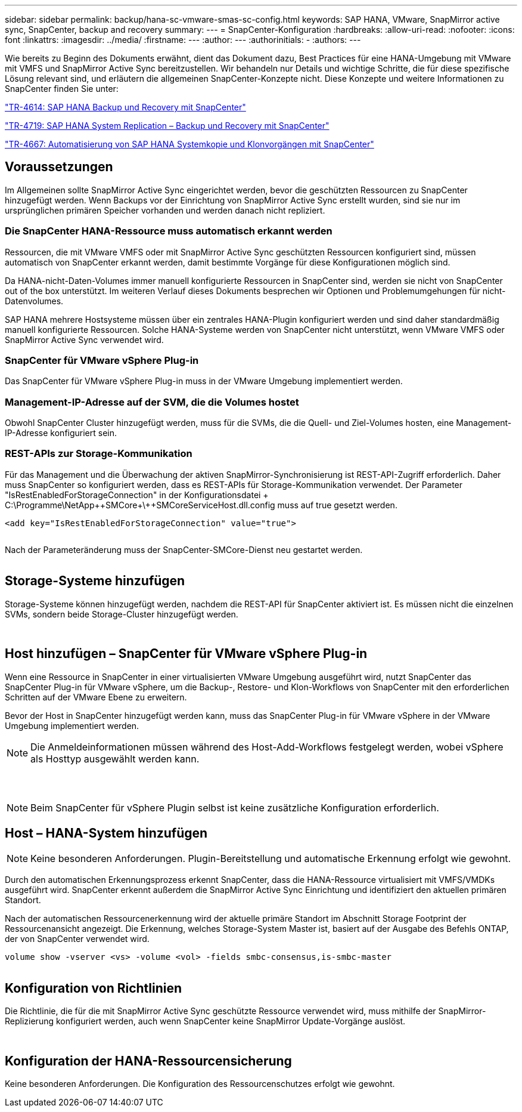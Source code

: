 ---
sidebar: sidebar 
permalink: backup/hana-sc-vmware-smas-sc-config.html 
keywords: SAP HANA, VMware, SnapMirror active sync, SnapCenter, backup and recovery 
summary:  
---
= SnapCenter-Konfiguration
:hardbreaks:
:allow-uri-read: 
:nofooter: 
:icons: font
:linkattrs: 
:imagesdir: ../media/
:firstname: ---
:author: ---
:authorinitials: -
:authors: ---


Wie bereits zu Beginn des Dokuments erwähnt, dient das Dokument dazu, Best Practices für eine HANA-Umgebung mit VMware mit VMFS und SnapMirror Active Sync bereitzustellen. Wir behandeln nur Details und wichtige Schritte, die für diese spezifische Lösung relevant sind, und erläutern die allgemeinen SnapCenter-Konzepte nicht. Diese Konzepte und weitere Informationen zu SnapCenter finden Sie unter:

https://docs.netapp.com/us-en/netapp-solutions-sap/backup/saphana-br-scs-overview.html["TR-4614: SAP HANA Backup und Recovery mit SnapCenter"]

https://docs.netapp.com/us-en/netapp-solutions-sap/backup/saphana-sr-scs-sap-hana-system-replication-overview.html["TR-4719: SAP HANA System Replication – Backup und Recovery mit SnapCenter"]

https://docs.netapp.com/us-en/netapp-solutions-sap/lifecycle/sc-copy-clone-introduction.html["TR-4667: Automatisierung von SAP HANA Systemkopie und Klonvorgängen mit SnapCenter"]



== Voraussetzungen

Im Allgemeinen sollte SnapMirror Active Sync eingerichtet werden, bevor die geschützten Ressourcen zu SnapCenter hinzugefügt werden. Wenn Backups vor der Einrichtung von SnapMirror Active Sync erstellt wurden, sind sie nur im ursprünglichen primären Speicher vorhanden und werden danach nicht repliziert.



=== Die SnapCenter HANA-Ressource muss automatisch erkannt werden

Ressourcen, die mit VMware VMFS oder mit SnapMirror Active Sync geschützten Ressourcen konfiguriert sind, müssen automatisch von SnapCenter erkannt werden, damit bestimmte Vorgänge für diese Konfigurationen möglich sind.

Da HANA-nicht-Daten-Volumes immer manuell konfigurierte Ressourcen in SnapCenter sind, werden sie nicht von SnapCenter out of the box unterstützt. Im weiteren Verlauf dieses Dokuments besprechen wir Optionen und Problemumgehungen für nicht-Datenvolumes.

SAP HANA mehrere Hostsysteme müssen über ein zentrales HANA-Plugin konfiguriert werden und sind daher standardmäßig manuell konfigurierte Ressourcen. Solche HANA-Systeme werden von SnapCenter nicht unterstützt, wenn VMware VMFS oder SnapMirror Active Sync verwendet wird.



=== SnapCenter für VMware vSphere Plug-in

Das SnapCenter für VMware vSphere Plug-in muss in der VMware Umgebung implementiert werden.



=== Management-IP-Adresse auf der SVM, die die Volumes hostet

Obwohl SnapCenter Cluster hinzugefügt werden, muss für die SVMs, die die Quell- und Ziel-Volumes hosten, eine Management-IP-Adresse konfiguriert sein.



=== REST-APIs zur Storage-Kommunikation

Für das Management und die Überwachung der aktiven SnapMirror-Synchronisierung ist REST-API-Zugriff erforderlich. Daher muss SnapCenter so konfiguriert werden, dass es REST-APIs für Storage-Kommunikation verwendet. Der Parameter "IsRestEnabledForStorageConnection" in der Konfigurationsdatei + C:++\++Programme++\++NetApp+\++SMCore++\++SMCoreServiceHost.dll.config muss auf true gesetzt werden.

....
<add key="IsRestEnabledForStorageConnection" value="true">
....
image:sc-saphana-vmware-smas-image21.png[""]

Nach der Parameteränderung muss der SnapCenter-SMCore-Dienst neu gestartet werden.

image:sc-saphana-vmware-smas-image22.png[""]



== Storage-Systeme hinzufügen

Storage-Systeme können hinzugefügt werden, nachdem die REST-API für SnapCenter aktiviert ist. Es müssen nicht die einzelnen SVMs, sondern beide Storage-Cluster hinzugefügt werden.

image:sc-saphana-vmware-smas-image23.png[""]

image:sc-saphana-vmware-smas-image24.png[""]



== Host hinzufügen – SnapCenter für VMware vSphere Plug-in

Wenn eine Ressource in SnapCenter in einer virtualisierten VMware Umgebung ausgeführt wird, nutzt SnapCenter das SnapCenter Plug-in für VMware vSphere, um die Backup-, Restore- und Klon-Workflows von SnapCenter mit den erforderlichen Schritten auf der VMware Ebene zu erweitern.

Bevor der Host in SnapCenter hinzugefügt werden kann, muss das SnapCenter Plug-in für VMware vSphere in der VMware Umgebung implementiert werden.


NOTE: Die Anmeldeinformationen müssen während des Host-Add-Workflows festgelegt werden, wobei vSphere als Hosttyp ausgewählt werden kann.

image:sc-saphana-vmware-smas-image25.png[""]

image:sc-saphana-vmware-smas-image26.png[""]

image:sc-saphana-vmware-smas-image27.png[""]


NOTE: Beim SnapCenter für vSphere Plugin selbst ist keine zusätzliche Konfiguration erforderlich.



== Host – HANA-System hinzufügen


NOTE: Keine besonderen Anforderungen. Plugin-Bereitstellung und automatische Erkennung erfolgt wie gewohnt.

Durch den automatischen Erkennungsprozess erkennt SnapCenter, dass die HANA-Ressource virtualisiert mit VMFS/VMDKs ausgeführt wird. SnapCenter erkennt außerdem die SnapMirror Active Sync Einrichtung und identifiziert den aktuellen primären Standort.

Nach der automatischen Ressourcenerkennung wird der aktuelle primäre Standort im Abschnitt Storage Footprint der Ressourcenansicht angezeigt. Die Erkennung, welches Storage-System Master ist, basiert auf der Ausgabe des Befehls ONTAP, der von SnapCenter verwendet wird.

....
volume show -vserver <vs> -volume <vol> -fields smbc-consensus,is-smbc-master
....
image:sc-saphana-vmware-smas-image28.png[""]



== Konfiguration von Richtlinien

Die Richtlinie, die für die mit SnapMirror Active Sync geschützte Ressource verwendet wird, muss mithilfe der SnapMirror-Replizierung konfiguriert werden, auch wenn SnapCenter keine SnapMirror Update-Vorgänge auslöst.

image:sc-saphana-vmware-smas-image29.png[""]

image:sc-saphana-vmware-smas-image30.png[""]



== Konfiguration der HANA-Ressourcensicherung

Keine besonderen Anforderungen. Die Konfiguration des Ressourcenschutzes erfolgt wie gewohnt.
